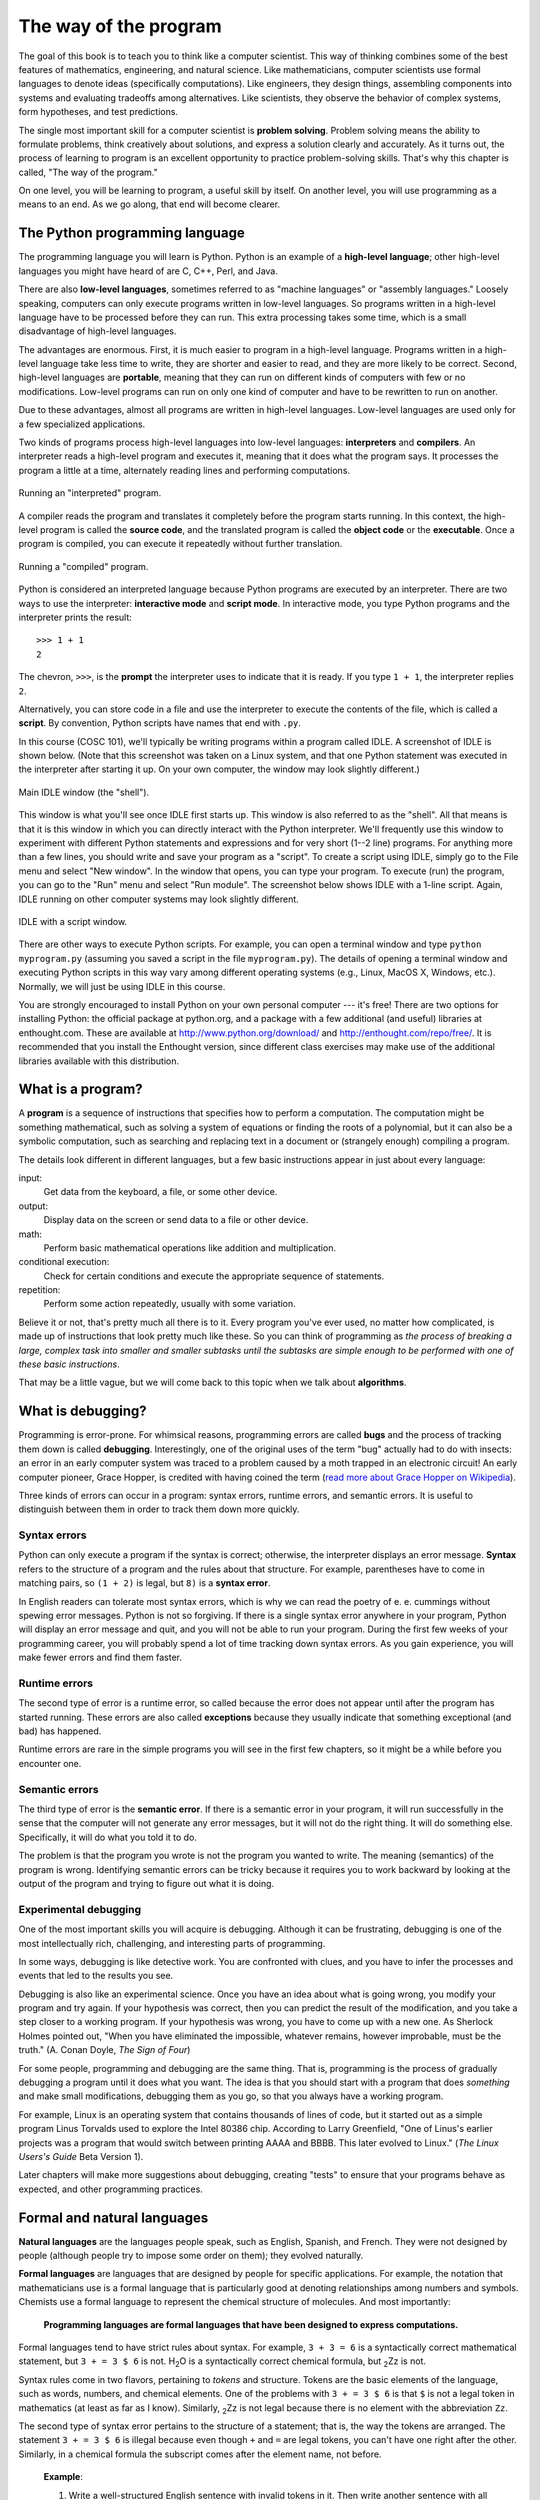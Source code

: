 **********************
The way of the program
**********************

The goal of this book is to teach you to think like a computer
scientist. This way of thinking combines some of the best features of
mathematics, engineering, and natural science. Like mathematicians,
computer scientists use formal languages to denote ideas (specifically
computations). Like engineers, they design things, assembling components
into systems and evaluating tradeoffs among alternatives. Like
scientists, they observe the behavior of complex systems, form
hypotheses, and test predictions.

The single most important skill for a computer scientist is **problem
solving**. Problem solving means the ability to formulate problems,
think creatively about solutions, and express a solution clearly and
accurately. As it turns out, the process of learning to program is an
excellent opportunity to practice problem-solving skills. That's why
this chapter is called, "The way of the program."

On one level, you will be learning to program, a useful skill by itself.
On another level, you will use programming as a means to an end. As we
go along, that end will become clearer.

The Python programming language
===============================

The programming language you will learn is Python. Python is an example
of a **high-level language**; other high-level languages you might have
heard of are C, C++, Perl, and Java.

There are also **low-level languages**, sometimes referred to as
"machine languages" or "assembly languages." Loosely speaking, computers
can only execute programs written in low-level languages. So programs
written in a high-level language have to be processed before they can
run. This extra processing takes some time, which is a small
disadvantage of high-level languages.

The advantages are enormous. First, it is much easier to program in a
high-level language. Programs written in a high-level language take less
time to write, they are shorter and easier to read, and they are more
likely to be correct. Second, high-level languages are **portable**,
meaning that they can run on different kinds of computers with few or no
modifications. Low-level programs can run on only one kind of computer
and have to be rewritten to run on another.

Due to these advantages, almost all programs are written in high-level
languages. Low-level languages are used only for a few specialized
applications.

Two kinds of programs process high-level languages into low-level
languages: **interpreters** and **compilers**. An interpreter reads a
high-level program and executes it, meaning that it does what the
program says. It processes the program a little at a time, alternately
reading lines and performing computations.

.. figure:: figs/interpret.png
   :align: center
   :alt: Running an "interpreted" program.

   Running an "interpreted" program.

A compiler reads the program and translates it completely before the
program starts running. In this context, the high-level program is
called the **source code**, and the translated program is called the
**object code** or the **executable**. Once a program is compiled, you
can execute it repeatedly without further translation.

.. figure:: figs/compile.png
   :align: center
   :alt: Running a "compiled" program.

   Running a "compiled" program.

Python is considered an interpreted language because Python programs are
executed by an interpreter. There are two ways to use the interpreter:
**interactive mode** and **script mode**. In interactive mode, you type
Python programs and the interpreter prints the result:

::

    >>> 1 + 1
    2

The chevron, ``>>>``, is the **prompt** the interpreter uses to indicate
that it is ready. If you type ``1 + 1``, the interpreter replies ``2``.

Alternatively, you can store code in a file and use the interpreter to
execute the contents of the file, which is called a **script**. By
convention, Python scripts have names that end with ``.py``.

In this course (COSC 101), we'll typically be writing programs within a
program called IDLE. A screenshot of IDLE is shown below. (Note that
this screenshot was taken on a Linux system, and that one Python
statement was executed in the interpreter after starting it up. On your
own computer, the window may look slightly different.)

.. figure:: figs/idlescreen.png
   :align: center
   :alt: Main IDLE window (the "shell").

   Main IDLE window (the "shell").

This window is what you'll see once IDLE first starts up. This window is
also referred to as the "shell". All that means is that it is this
window in which you can directly interact with the Python interpreter.
We'll frequently use this window to experiment with different Python
statements and expressions and for very short (1--2 line) programs. For
anything more than a few lines, you should write and save your program
as a "script". To create a script using IDLE, simply go to the File menu
and select "New window". In the window that opens, you can type your
program. To execute (run) the program, you can go to the "Run" menu and
select "Run module". The screenshot below shows IDLE with a 1-line
script. Again, IDLE running on other computer systems may look slightly
different.

.. figure:: figs/idlescript.png
   :align: center
   :alt: IDLE with a script window.

   IDLE with a script window.

There are other ways to execute Python scripts. For example, you can
open a terminal window and type ``python myprogram.py`` (assuming you
saved a script in the file ``myprogram.py``). The details of opening a
terminal window and executing Python scripts in this way vary among
different operating systems (e.g., Linux, MacOS X, Windows, etc.).
Normally, we will just be using IDLE in this course.

You are strongly encouraged to install Python on your own personal
computer --- it's free! There are two options for installing Python: the
official package at python.org, and a package with a few additional (and
useful) libraries at enthought.com. These are available at
http://www.python.org/download/ and http://enthought.com/repo/free/. It
is recommended that you install the Enthought version, since different
class exercises may make use of the additional libraries available with
this distribution.

What is a program?
==================

A **program** is a sequence of instructions that specifies how to
perform a computation. The computation might be something mathematical,
such as solving a system of equations or finding the roots of a
polynomial, but it can also be a symbolic computation, such as searching
and replacing text in a document or (strangely enough) compiling a
program.

The details look different in different languages, but a few basic
instructions appear in just about every language:

input:
    Get data from the keyboard, a file, or some other device.

output:
    Display data on the screen or send data to a file or other device.

math:
    Perform basic mathematical operations like addition and
    multiplication.

conditional execution:
    Check for certain conditions and execute the appropriate sequence of
    statements.

repetition:
    Perform some action repeatedly, usually with some variation.

Believe it or not, that's pretty much all there is to it. Every program
you've ever used, no matter how complicated, is made up of instructions
that look pretty much like these. So you can think of programming as
*the process of breaking a large, complex task into smaller and smaller
subtasks until the subtasks are simple enough to be performed with one
of these basic instructions*.

That may be a little vague, but we will come back to this topic when we
talk about **algorithms**.

What is debugging?
==================

Programming is error-prone. For whimsical reasons, programming errors
are called **bugs** and the process of tracking them down is called
**debugging**. Interestingly, one of the original uses of the term "bug"
actually had to do with insects: an error in an early computer system
was traced to a problem caused by a moth trapped in an electronic
circuit! An early computer pioneer, Grace Hopper, is credited with
having coined the term (`read more about Grace Hopper on
Wikipedia <http://en.wikipedia.org/wiki/Grace_Hopper>`_).

Three kinds of errors can occur in a program: syntax errors, runtime
errors, and semantic errors. It is useful to distinguish between them in
order to track them down more quickly.

Syntax errors
-------------

Python can only execute a program if the syntax is correct; otherwise,
the interpreter displays an error message. **Syntax** refers to the
structure of a program and the rules about that structure. For example,
parentheses have to come in matching pairs, so ``(1 + 2)`` is legal, but
``8)`` is a **syntax error**.

In English readers can tolerate most syntax errors, which is why we can
read the poetry of e. e. cummings without spewing error messages. Python
is not so forgiving. If there is a single syntax error anywhere in your
program, Python will display an error message and quit, and you will not
be able to run your program. During the first few weeks of your
programming career, you will probably spend a lot of time tracking down
syntax errors. As you gain experience, you will make fewer errors and
find them faster.

Runtime errors
--------------

The second type of error is a runtime error, so called because the error
does not appear until after the program has started running. These
errors are also called **exceptions** because they usually indicate that
something exceptional (and bad) has happened.

Runtime errors are rare in the simple programs you will see in the first
few chapters, so it might be a while before you encounter one.

Semantic errors
---------------

The third type of error is the **semantic error**. If there is a
semantic error in your program, it will run successfully in the sense
that the computer will not generate any error messages, but it will not
do the right thing. It will do something else. Specifically, it will do
what you told it to do.

The problem is that the program you wrote is not the program you wanted
to write. The meaning (semantics) of the program is wrong. Identifying
semantic errors can be tricky because it requires you to work backward
by looking at the output of the program and trying to figure out what it
is doing.

Experimental debugging
----------------------

One of the most important skills you will acquire is debugging. Although
it can be frustrating, debugging is one of the most intellectually rich,
challenging, and interesting parts of programming.

In some ways, debugging is like detective work. You are confronted with
clues, and you have to infer the processes and events that led to the
results you see.

Debugging is also like an experimental science. Once you have an idea
about what is going wrong, you modify your program and try again. If
your hypothesis was correct, then you can predict the result of the
modification, and you take a step closer to a working program. If your
hypothesis was wrong, you have to come up with a new one. As Sherlock
Holmes pointed out, "When you have eliminated the impossible, whatever
remains, however improbable, must be the truth." (A. Conan Doyle, *The
Sign of Four*)

For some people, programming and debugging are the same thing. That is,
programming is the process of gradually debugging a program until it
does what you want. The idea is that you should start with a program
that does *something* and make small modifications, debugging them as
you go, so that you always have a working program.

For example, Linux is an operating system that contains thousands of
lines of code, but it started out as a simple program Linus Torvalds
used to explore the Intel 80386 chip. According to Larry Greenfield,
"One of Linus's earlier projects was a program that would switch between
printing AAAA and BBBB. This later evolved to Linux." (*The Linux
Users's Guide* Beta Version 1).

Later chapters will make more suggestions about debugging, creating
"tests" to ensure that your programs behave as expected, and other
programming practices.

Formal and natural languages
============================

**Natural languages** are the languages people speak, such as English,
Spanish, and French. They were not designed by people (although people
try to impose some order on them); they evolved naturally.

**Formal languages** are languages that are designed by people for
specific applications. For example, the notation that mathematicians use
is a formal language that is particularly good at denoting relationships
among numbers and symbols. Chemists use a formal language to represent
the chemical structure of molecules. And most importantly:

    **Programming languages are formal languages that have been designed
    to express computations.**

Formal languages tend to have strict rules about syntax. For example,
``3 + 3 = 6`` is a syntactically correct mathematical statement, but
``3 + = 3 $ 6`` is not. H\ :sub:`2`\ O is a syntactically correct
chemical formula, but :sub:`2`\ Zz is not.

Syntax rules come in two flavors, pertaining to *tokens* and structure.
Tokens are the basic elements of the language, such as words, numbers,
and chemical elements. One of the problems with ``3 + = 3 $ 6`` is that
``$`` is not a legal token in mathematics (at least as far as I know).
Similarly, :sub:`2`\ Zz is not legal because there is no element with
the abbreviation ``Zz``.

The second type of syntax error pertains to the structure of a
statement; that is, the way the tokens are arranged. The statement
``3 + = 3 $ 6`` is illegal because even though ``+`` and ``=`` are legal
tokens, you can't have one right after the other. Similarly, in a
chemical formula the subscript comes after the element name, not before.

    **Example**:

    1. Write a well-structured English sentence with invalid tokens in
       it. Then write another sentence with all valid tokens but with
       invalid structure.

When you read a sentence in English or a statement in a formal language,
you have to figure out what the structure of the sentence is (although
in a natural language you do this subconsciously). This process is
called **parsing**.

For example, when you hear the sentence, "The penny dropped," you
understand that "the penny" is the subject and "dropped" is the
predicate. Once you have parsed a sentence, you can figure out what it
means, or the semantics of the sentence. Assuming that you know what a
penny is and what it means to drop, you will understand the general
implication of this sentence.

Although formal and natural languages have many features in common ---
tokens, structure, syntax, and semantics --- there are some differences:

ambiguity:
    Natural languages are full of ambiguity, which people deal with by
    using contextual clues and other information. Formal languages are
    designed to be nearly or completely unambiguous, which means that
    any statement has exactly one meaning, regardless of context.

redundancy:
    In order to make up for ambiguity and reduce misunderstandings,
    natural languages employ lots of redundancy. As a result, they are
    often verbose. Formal languages are less redundant and more concise.

literalness:
    Natural languages are full of idiom and metaphor. If I say, "The
    penny dropped," there is probably no penny and nothing
    dropping. [1]_ Formal languages mean exactly what they say.

    People who grow up speaking a natural language (everyone!) often
    have a hard time adjusting to formal languages. In some ways, the
    difference between formal and natural language is like the
    difference between poetry and prose, but more so:

Poetry:
    Words are used for their sounds as well as for their meaning, and
    the whole poem together creates an effect or emotional response.
    Ambiguity is not only common but often deliberate.

Prose:
    The literal meaning of words is more important, and the structure
    contributes more meaning. Prose is more amenable to analysis than
    poetry but still often ambiguous.

Programs:
    The meaning of a computer program is unambiguous and literal, and
    can be understood entirely by analysis of the tokens and structure.

Here are some suggestions for reading programs (and other formal
languages). First, remember that formal languages are much more dense
than natural languages, so it takes longer to read them. Also, the
structure is very important, so it is usually not a good idea to read
from top to bottom, left to right. Instead, learn to parse the program
in your head, identifying the tokens and interpreting the structure.
Finally, the details matter. Small errors in spelling and punctuation,
which you can get away with in natural languages, can make a big
difference in a formal language.

The first program
=================

Traditionally, the first program you write in a new language is called
"Hello, World!" because all it does is display the words, "Hello,
World!" In Python, it looks like this:

::

    print 'Hello, World!'

This is an example of a **print statement**\  [2]_, which doesn't
actually print anything on paper. It displays a value on the screen. In
this case, the result is the words

::

    Hello, World!

The quotation marks in the program mark the beginning and end of the
text to be displayed; they don't appear in the result.

Some people judge the quality of a programming language by the
simplicity of the "Hello, World!" program. By this standard, Python does
about as well as possible.

Debugging
=========

It is a good idea to read this book in front of a computer so you can
try out the examples as you go. You can run most of the examples in
interactive mode, but if you put the code into a script, it is easier to
try out variations.

    **Example**:

    1. Whenever you are experimenting with a new feature, you should try
       to make mistakes. In the "Hello, world!" program, what happens if
       you leave out one of the quotation marks? What if you leave out
       both? What if you spell ``print`` wrong?

This kind of experiment helps you remember what you read; it also helps
with debugging, because you get to know what the error messages mean. It
is better to make mistakes now and on purpose than later and
accidentally.

Programming, and especially debugging, sometimes brings out strong
emotions. If you are struggling with a difficult bug, you might feel
angry, despondent or embarrassed.

There is evidence that people naturally respond to computers as if they
were people. [3]_ When they work well, we think of them as teammates,
and when they are obstinate or rude, we respond to them the same way we
respond to rude, obstinate people.

Preparing for these reactions might help you deal with them. One
approach is to think of the computer as an employee with certain
strengths, like speed and precision, and particular weaknesses, like
lack of empathy and inability to grasp the big picture.

Your job is to be a good manager: find ways to take advantage of the
strengths and mitigate the weaknesses. And find ways to use your
emotions to engage with the problem, without letting your reactions
interfere with your ability to work effectively.

Learning to debug can be frustrating, but it is a valuable skill that is
useful for many activities beyond programming. At the end of each
chapter there is a debugging section, like this one, with my thoughts
about debugging. I hope they help!

Glossary
========

problem solving:
    The process of formulating a problem, finding a solution, and
    expressing the solution.

high-level language:
    A programming language like Python that is designed to be easy for
    humans to read and write.

low-level language:
    A programming language that is designed to be easy for a computer to
    execute; also called *machine language* or *assembly language*.

portability:
    A property of a program that can run on more than one kind of
    computer.

interpret:
    To execute a program in a high-level language by translating it one
    line at a time.

compile:
    To translate a program written in a high-level language into a
    low-level language all at once, in preparation for later execution.

source code:
    A program in a high-level language before being compiled.

object code:
    The output of the compiler after it translates the program.

executable:
    Another name for object code that is ready to be executed.

prompt:
    Characters displayed by the interpreter to indicate that it is ready
    to take input from the user.

script:
    A program stored in a file (usually one that will be interpreted).

interactive mode:
    A way of using the Python interpreter by typing commands and
    expressions at the prompt.

script mode:
    A way of using the Python interpreter to read and execute statements
    in a script.

program:
    A set of instructions that specifies a computation.

algorithm:
    A general process for solving a category of problems.

bug:
    An error in a program.

debugging:
    The process of finding and removing any of the three kinds of
    programming errors.

syntax:
    The structure of a program.

syntax error:
    An error in a program that makes it impossible to parse (and
    therefore impossible to interpret).

exception:
    An error that is detected while the program is running.

semantics:
    The meaning of a program.

semantic error:
    An error in a program that makes it do something other than what the
    programmer intended.

natural language:
    Any one of the languages that people speak that evolved naturally.

formal language:
    Any one of the languages that people have designed for specific
    purposes, such as representing mathematical ideas or computer
    programs; all programming languages are formal languages.

token:
    One of the basic elements of the syntactic structure of a program,
    analogous to a word in a natural language.

parse:
    To examine a program and analyze the syntactic structure.

print statement:
    An instruction that causes the Python interpreter to display a value
    on the screen.

Exercises
=========

    1. Ways to get help in Python. These two quasi-exercises show you
       ways in which you can get help on different statements and
       operations in Python.

       a. Use a web browser to go to the Python website
          http://python.org. This page contains information about Python
          and links to Python-related pages, and it gives you the
          ability to search the Python documentation.

          For example, if you enter ``print`` in the search window, the
          first link that appears is the documentation of the ``print``
          statement. At this point, not all of it will make sense to
          you, but it is good to know where it is.

       b. Start the Python interpreter and type ``help()`` to start the
          online help utility. Or you can type ``help('print')`` to get
          information about the ``print`` statement.

    2. Start the Python interpreter and use it as a calculator. Python's
       syntax for math operations is almost the same as standard
       mathematical notation. For example, the symbols ``+``, ``-`` and
       ``/`` denote addition, subtraction and division, as you would
       expect. The symbol for multiplication is ``*``.

       a. If you run a 10 kilometer race in 43 minutes 30 seconds, what
          is your average time per mile? What is your average speed in
          miles per hour? (Hint: there are 1.61 kilometers in a mile).

       b. How many seconds are there in 8 weeks? Write a one-line Python
          program to print the answer.

.. [1]
   This idiom means that someone realized something after a period of
   confusion.

.. [2]
   In Python 3.0, ``print`` is a function, not a statement, so the
   syntax is ``print('Hello, World!')``. We will get to functions soon!

.. [3]
   See Reeves and Nass, *The Media Equation: How People Treat Computers,
   Television, and New Media Like Real People and Places*.
